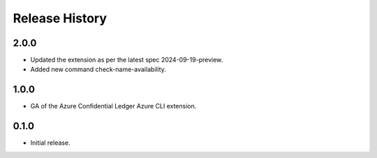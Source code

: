 .. :changelog:

Release History
===============

2.0.0
++++++
* Updated the extension as per the latest spec 2024-09-19-preview.
* Added new command check-name-availability.

1.0.0
++++++
* GA of the Azure Confidential Ledger Azure CLI extension.

0.1.0
++++++
* Initial release.
